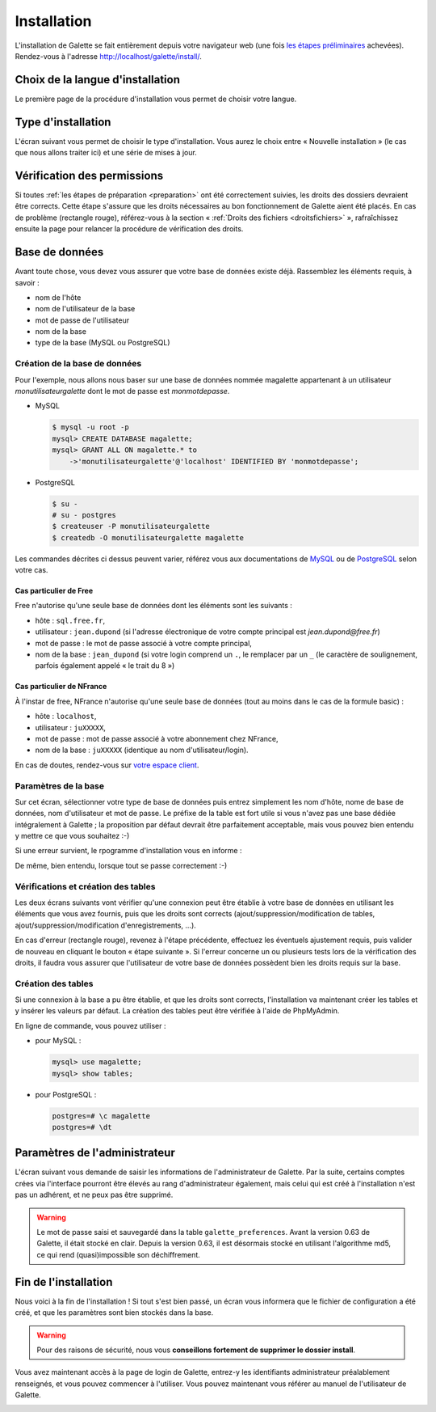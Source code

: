 ************
Installation
************

L'installation de Galette se fait entièrement depuis votre navigateur web (une fois `les étapes préliminaires <preparation>`_ achevées). Rendez-vous à l'adresse http://localhost/galette/install/.

Choix de la langue d'installation
=================================

Le première page de la procédure d'installation vous permet de choisir votre langue.

.. image:: ../_styles/static/images/installation/1_lang.png
   :scale: 70%
   :align: center

Type d'installation
===================

L'écran suivant vous permet de choisir le type d'installation. Vous aurez le choix entre « Nouvelle installation » (le cas que nous allons traiter ici) et une série de mises à jour.

.. image:: ../_styles/static/images/installation/2_type_install.png
   :scale: 70%
   :align: center

Vérification des permissions
============================

Si toutes :ref:`les étapes de préparation <preparation>` ont été correctement suivies, les droits des dossiers devraient être corrects. Cette étape s'assure que les droits nécessaires au bon fonctionnement de Galette aient été placés. En cas de problème (rectangle rouge), référez-vous à la section « :ref:`Droits des fichiers <droitsfichiers>` », rafraîchissez ensuite la page pour relancer la procédure de vérification des droits.

.. image:: ../_styles/static/images/installation/3_permissions.png
   :scale: 70%
   :align: center

Base de données
===============

Avant toute chose, vous devez vous assurer que votre base de données existe déjà. Rassemblez les éléments requis, à savoir :

* nom de l'hôte
* nom de l'utilisateur de la base
* mot de passe de l'utilisateur
* nom de la base
* type de la base (MySQL ou PostgreSQL)

Création de la base de données
------------------------------

Pour l'exemple, nous allons nous baser sur une base de données nommée magalette appartenant à un utilisateur `monutilisateurgalette` dont le mot de passe est `monmotdepasse`.

* MySQL

  .. code-block:: bash

     $ mysql -u root -p
     mysql> CREATE DATABASE magalette;
     mysql> GRANT ALL ON magalette.* to
         ->'monutilisateurgalette'@'localhost' IDENTIFIED BY 'monmotdepasse';

* PostgreSQL

  .. code-block:: bash

     $ su -
     # su - postgres
     $ createuser -P monutilisateurgalette
     $ createdb -O monutilisateurgalette magalette

Les commandes décrites ci dessus peuvent varier, référez vous aux documentations de `MySQL <http://dev.mysql.com/doc/#refman>`_ ou de `PostgreSQL <http://docs.postgresqlfr.org>`_ selon votre cas.

Cas particulier de Free
^^^^^^^^^^^^^^^^^^^^^^^

Free n'autorise qu'une seule base de données dont les éléments sont les suivants :

* hôte : ``sql.free.fr``,
* utilisateur : ``jean.dupond`` (si l'adresse électronique de votre compte principal est `jean.dupond@free.fr`)
* mot de passe : le mot de passe associé à votre compte principal,
* nom de la base : ``jean_dupond`` (si votre login comprend un ``.``, le remplacer par un ``_`` (le caractère de soulignement, parfois également appelé « le trait du 8 »)

Cas particulier de NFrance
^^^^^^^^^^^^^^^^^^^^^^^^^^

À l'instar de free, NFrance n'autorise qu'une seule base de données (tout au moins dans le cas de la formule basic) :

* hôte : ``localhost``,
* utilisateur : ``juXXXXX``,
* mot de passe : mot de passe associé à votre abonnement chez NFrance,
* nom de la base : ``juXXXXX`` (identique au nom d'utilisateur/login).

En cas de doutes, rendez-vous sur `votre espace client <https://espace-client.nfrance.com/>`_.

Paramètres de la base
---------------------

Sur cet écran, sélectionner votre type de base de données puis entrez simplement les nom d'hôte, nome de base de données, nom d'utilisateur et mot de passe. Le préfixe de la table est fort utile si vous n'avez pas une base dédiée intégralement à Galette ; la proposition par défaut devrait être parfaitement acceptable, mais vous pouvez bien entendu y mettre ce que vous souhaitez :-)

.. image:: ../_styles/static/images/installation/4_bdd.png
   :scale: 70%
   :align: center

Si une erreur survient, le rpogramme d'installation vous en informe :

.. image:: ../_styles/static/images/installation/4bis_bdd_error.png
   :scale: 70%
   :align: center

De même, bien entendu, lorsque tout se passe correctement :-)

.. image:: ../_styles/static/images/installation/4ter_bdd_success.png
   :scale: 70%
   :align: center

Vérifications et création des tables
------------------------------------

Les deux écrans suivants vont vérifier qu'une connexion peut être établie à votre base de données en utilisant les éléments que vous avez fournis, puis que les droits sont corrects (ajout/suppression/modification de tables, ajout/suppression/modification d'enregistrements, ...).

.. image:: ../_styles/static/images/installation/5_bdd_rights.png
   :scale: 70%
   :align: center

En cas d'erreur (rectangle rouge), revenez à l'étape précédente, effectuez les éventuels ajustement requis, puis valider de nouveau en cliquant le bouton « étape suivante ». Si l'erreur concerne un ou plusieurs tests lors de la vérification des droits, il faudra vous assurer que l'utilisateur de votre base de données possèdent bien les droits requis sur la base.

Création des tables
-------------------

Si une connexion à la base a pu être établie, et que les droits sont corrects, l'installation va maintenant créer les tables et y insérer les valeurs par défaut. La création des tables peut être vérifiée à l'aide de PhpMyAdmin.

En ligne de commande, vous pouvez utiliser :

* pour MySQL :

  .. code-block:: bash

     mysql> use magalette;
     mysql> show tables;

* pour PostgreSQL :

  .. code-block:: bash

     postgres=# \c magalette
     postgres=# \dt


.. image:: ../_styles/static/images/installation/6_tables_creation.png
   :scale: 70%
   :align: center

Paramètres de l'administrateur
==============================

L'écran suivant vous demande de saisir les informations de l'administrateur de Galette. Par la suite, certains comptes crées via l'interface pourront être élevés au rang d'administrateur également, mais celui qui est créé à l'installation n'est pas un adhérent, et ne peux pas être supprimé.

.. warning::

   Le mot de passe saisi et sauvegardé dans la table ``galette_preferences``. Avant la version 0.63 de Galette, il était stocké en clair. Depuis la version 0.63, il est désormais stocké en utilisant l'algorithme md5, ce qui rend (quasi)impossible son déchiffrement. 

.. image:: ../_styles/static/images/installation/7_admin.png
   :scale: 70%
   :align: center

Fin de l'installation
=====================

Nous voici à la fin de l'installation ! Si tout s'est bien passé, un écran vous informera que le fichier de configuration a été créé, et que les paramètres sont bien stockés dans la base.

.. warning::

   Pour des raisons de sécurité, nous vous **conseillons fortement de supprimer le dossier install**. 

.. image:: ../_styles/static/images/installation/8_recap.png
   :scale: 70%
   :align: center

Vous avez maintenant accès à la page de login de Galette, entrez-y les identifiants administrateur préalablement renseignés, et vous pouvez commencer à l'utiliser. Vous pouvez maintenant vous référer au manuel de l'utilisateur de Galette. 

.. image:: ../_styles/static/images/installation/9_login.png
   :scale: 70%
   :align: center

